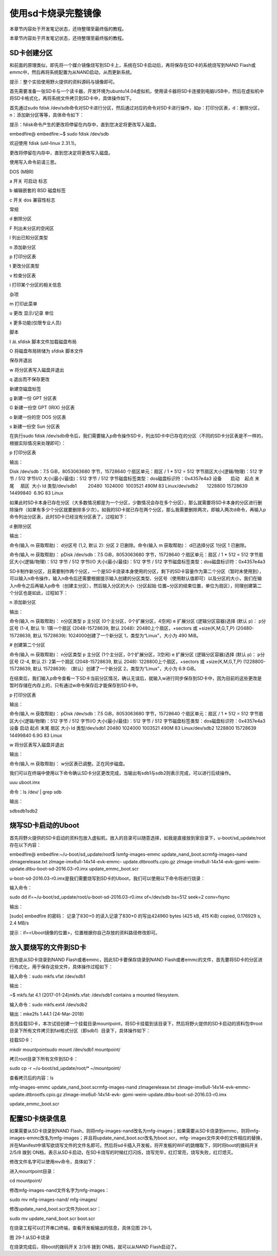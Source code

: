 .. vim: syntax=rst

使用sd卡烧录完整镜像
-----------

本章节内容处于开发笔记状态，还待整理至最终版的教程。

本章节内容处于开发笔记状态，还待整理至最终版的教程。

SD卡创建分区
~~~~~~~

和前面的原理类似，即先将一个媒介镜像烧写到SD卡上，系统在SD卡启动后，再将保存在SD卡的系统烧写到NAND Flash或emmc中，然后再将系统配置为从NAND启动，从而更新系统。

提示：整个实验使用野火提供的资料源码与镜像即可。

首先需要准备一张SD卡与一个读卡器，开发环境为ubuntu14.04虚拟机，使用读卡器将SD卡连接到电脑USB中，然后在虚拟机中将SD卡格式化，再将系统文件拷贝到SD卡中，具体操作如下。

首先通过sudo fdisk /dev/sdb命令对SD卡进行分区，然后通过对应的命令对SD卡进行操作，如p：打印分区表，d：删除分区，n：添加新分区等等，具体命令如下：

提示：fdisk命令产生的更改将停留在内存中，直到您决定将更改写入磁盘。

embedfire@ embedfire:~$ sudo fdisk /dev/sdb

欢迎使用 fdisk (util-linux 2.31.1)。

更改将停留在内存中，直到您决定将更改写入磁盘。

使用写入命令前请三思。

DOS (MBR)

a 开关 可启动 标志

b 编辑嵌套的 BSD 磁盘标签

c 开关 dos 兼容性标志

常规

d 删除分区

F 列出未分区的空闲区

l 列出已知分区类型

n 添加新分区

p 打印分区表

t 更改分区类型

v 检查分区表

i 打印某个分区的相关信息

杂项

m 打印此菜单

u 更改 显示/记录 单位

x 更多功能(仅限专业人员)

脚本

I 从 sfdisk 脚本文件加载磁盘布局

O 将磁盘布局转储为 sfdisk 脚本文件

保存并退出

w 将分区表写入磁盘并退出

q 退出而不保存更改

新建空磁盘标签

g 新建一份 GPT 分区表

G 新建一份空 GPT (IRIX) 分区表

o 新建一份的空 DOS 分区表

s 新建一份空 Sun 分区表

在执行sudo fdisk /dev/sdb命令后，我们需要输入p命令操作SD卡，列出SD卡中已存在的分区（不同的SD卡分区表是不一样的，根据实际情况来处理即可）：

p 打印分区表

输出：

Disk /dev/sdb：7.5 GiB，8053063680 字节，15728640 个扇区单元：扇区 / 1 \* 512 = 512 字节扇区大小(逻辑/物理)：512 字节 / 512 字节I/O 大小(最小/最佳)：512 字节 / 512
字节磁盘标签类型：dos磁盘标识符：0x4357e4a3 设备       启动    起点 末尾     扇区  大小 Id 类型/dev/sdb1         20480  1024000  1003521 490M 83 Linux/dev/sdb2       1228800
15728639 14499840  6.9G 83 Linux

如果此时SD卡本身已存在分区（大多数情况都是为一个分区，少数情况会存在多个分区），那么就需要将SD卡本身的分区进行删除操作（如果有多少个分区就要删除多少次）。如我的SD卡就已存在两个分区，那么我需要删除两次，即输入两次d命令，再输入p命令列出分区表，此时SD卡已经没有分区表了，过程如下：

d 删除分区

输出：

命令(输入 m 获取帮助)： d分区号 (1,2, 默认 2): 分区 2 已删除。命令(输入 m 获取帮助)： d已选择分区 1分区 1 已删除。

命令(输入 m 获取帮助)： pDisk /dev/sdb：7.5 GiB，8053063680 字节，15728640 个扇区单元：扇区 / 1 \* 512 = 512 字节扇区大小(逻辑/物理)：512 字节 / 512 字节I/O 大小(最小/最佳)：512 字节 / 512
字节磁盘标签类型：dos磁盘标识符：0x4357e4a3

SD卡制作新分区，且需要制作两个分区，一个是SD卡烧录本身使用的分区，剩下的SD卡容量作为第二个分区（暂时未使用到），可以输入n命令操作，输入n命令后还需要根据提示输入创建的分区类型、分区号（使用默认值即可）以及分区的大小，我们在输入n命令之后再输入p命令（创建主分区），然后输入分区的大小（分区起始
位置~分区的结束位置，单位为扇区），同理创建第二个分区也是如此，过程如下：

n 添加新分区

输出：

命令(输入 m 获取帮助)： n分区类型 p 主分区 (0个主分区，0个扩展分区，4空闲) e 扩展分区 (逻辑分区容器)选择 (默认 p)： p分区号 (1-4, 默认 1): 1第一个扇区 (2048-15728639, 默认 2048): 20480上个扇区，+sectors 或
+size{K,M,G,T,P} (20480-15728639, 默认 15728639): 1024000创建了一个新分区 1，类型为“Linux”，大小为 490 MiB。

# 创建第二个分区

命令(输入 m 获取帮助)： n分区类型 p 主分区 (1个主分区，0个扩展分区，3空闲) e 扩展分区 (逻辑分区容器)选择 (默认 p)： p分区号 (2-4, 默认 2): 2第一个扇区 (2048-15728639, 默认 2048): 1228800上个扇区，+sectors 或
+size{K,M,G,T,P} (1228800-15728639, 默认 15728639): （默认）创建了一个新分区 2，类型为“Linux”，大小为 6.9 GiB。

在结束后，我们输入p命令查看一下SD卡当前分区情况，确认无误后，就输入w进行同步保存到SD卡中，因为目前的这些更改是暂时存储在内存上的，只有通过w命令保存后才能保存到SD卡中。

p 打印分区表

输出：

命令(输入 m 获取帮助)： pDisk /dev/sdb：7.5 GiB，8053063680 字节，15728640 个扇区单元：扇区 / 1 \* 512 = 512 字节扇区大小(逻辑/物理)：512 字节 / 512 字节I/O 大小(最小/最佳)：512 字节 / 512
字节磁盘标签类型：dos磁盘标识符：0x4357e4a3设备 启动 起点 末尾 扇区 大小 Id 类型/dev/sdb1 20480 1024000 1003521 490M 83 Linux/dev/sdb2 1228800 15728639 14499840 6.9G 83 Linux

w 将分区表写入磁盘并退出

输出：

命令(输入 m 获取帮助)： w分区表已调整。正在同步磁盘。

我们可以在终端中使用以下命令确认SD卡分区更改完成，当输出有sdb1与sdb2则表示完成，可以进行后续操作。

uuu uboot.imx

命令：ls /dev/ \| grep sdb

输出：

sdbsdb1sdb2

烧写SD卡启动的Uboot
~~~~~~~~~~~~~

首先将野火提供的SD卡启动的资料包放入虚拟机，放入的目录可以随意选择，如我是直接放到家目录下，u-boot/sd_update/root存在以下内容：

embedfire@ embedfire:~/u-boot/sd_update/root$ lsmfg-images-emmc update_nand_boot.scrmfg-images-nand zImagerelease.txt zImage-imx6ull-14x14-evk-emmc-
update.dtbrootfs.cpio.gz zImage-imx6ull-14x14-evk-gpmi-weim-update.dtbu-boot-sd-2016.03-r0.imx update_emmc_boot.scr

u-boot-sd-2016.03-r0.imx是我们需要烧写到SD卡的Uboot，我们可以使用以下命令将进行烧录：

输入命令：

sudo dd if=~/u-boot/sd_update/root/u-boot-sd-2016.03-r0.imx of=/dev/sdb bs=512 seek=2 conv=fsync

输出：

[sudo] embedfire 的密码： 记录了830+0 的读入记录了830+0 的写出424960 bytes (425 kB, 415 KiB) copied, 0.176929 s, 2.4 MB/s

提示：if=<Uboot镜像的位置>，位置根据你自己存放的资料路径修改即可。

放入要烧写的文件到SD卡
~~~~~~~~~~~~

因为是从SD卡烧录到NAND Flash或者emmc，因此SD卡要保存烧录到NAND Flash或者emmc的文件，首先要将SD卡的分区进行格式化，用于保存这些文件，具体操作过程如下：

输入命令：sudo mkfs.vfat /dev/sdb1

输出：

~$ mkfs.fat 4.1 (2017-01-24)mkfs.vfat: /dev/sdb1 contains a mounted filesystem.

输入命令：sudo mkfs.ext4 /dev/sdb2

输出：mke2fs 1.44.1 (24-Mar-2018)

首先挂载SD卡，本次试验创建一个挂载目录mountpoint，将SD卡挂载到该目录下，然后将野火提供的SD卡启动的资料包中root目录下所有文件拷贝到fat格式分区（即sdb1）目录下，具体操作如下：

挂载SD卡：

mkdir mountpointsudo mount /dev/sdb1 mountpoint/

拷贝root目录下所有文件到SD卡：

sudo cp -r ~/u-boot/sd_update/root/\* ~/mountpoint/

查看拷贝后的内容：ls

mfg-images-emmc update_nand_boot.scrmfg-images-nand zImagerelease.txt zImage-imx6ull-14x14-evk-emmc-update.dtbrootfs.cpio.gz zImage-imx6ull-14x14-evk-
gpmi-weim-update.dtbu-boot-sd-2016.03-r0.imx

update_emmc_boot.scr

配置SD卡烧录信息
~~~~~~~~~

如果需要从SD卡烧录到NAND Flash，则将mfg-images-nand改名为mfg-images；如果需要从SD卡烧录到emmc，则将mfg-images-emmc改名为mfg-images；并且将update_nand_boot.scr改名为boot.scr，mfg-
images文件夹中的文件相应的替换，并在Manifest中填写欲烧写文件的文件名即可。然后将sd卡插入开发板，将开发板的WiFi的跳帽取下，同时将boot的拨码开关 2/5/8 拨到 ON档，表示从SD卡启动，在SD卡烧写的时候红灯闪烁，烧写完毕，红灯常亮，烧写失败，红灯熄灭。

修改文件名字可以使用mv命令，具体如下：

进入mountpoint目录：

cd mountpoint/

修改mfg-images-nand文件名字为mfg-images：

sudo mv mfg-images-nand/ mfg-images/

修改update_nand_boot.scr文件为boot.scr：

sudo mv update_nand_boot.scr boot.scr

在烧录工程可以打开串口终端，查看开发板输出的信息，具体见图 29‑1。

|sdcard002|

图 29‑1 从SD卡烧录

在烧录完成后，将boot的拨码开关 2/3/6 拨到 ON档，就可以从NAND Flash启动了。

.. |sdcard002| image:: media/sdcard002.png
   :width: 5.12508in
   :height: 5.008in
